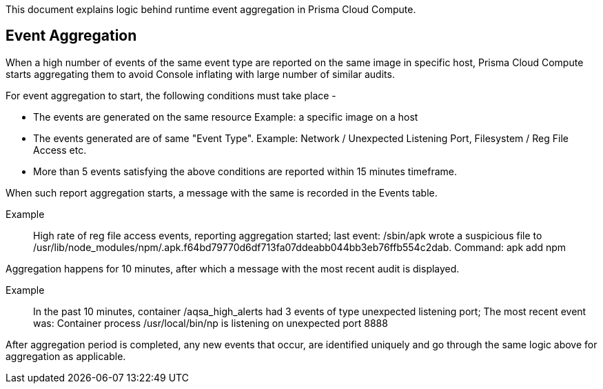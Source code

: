 This document explains logic behind runtime event aggregation in Prisma Cloud Compute. 

== Event Aggregation

When a high number of events of the same event type are reported on the same image in specific host, Prisma Cloud Compute starts aggregating them to avoid Console inflating with large number of similar audits. 

For event aggregation to start, the following conditions must take place - 

* The events are generated on the same resource Example: a specific image on a host
* The events generated are of same "Event Type". Example: Network / Unexpected Listening Port, Filesystem / Reg File Access etc.
* More than 5 events satisfying the above conditions are reported within 15 minutes timeframe.

When such report aggregation starts, a message with the same is recorded in the Events table.

Example:: High rate of reg file access events, reporting aggregation started; last event: /sbin/apk wrote a suspicious file to /usr/lib/node_modules/npm/.apk.f64bd79770d6df713fa07ddeabb044bb3eb76ffb554c2dab. Command: apk add npm

Aggregation happens for 10 minutes, after which a message with the most recent audit is displayed.

Example:: In the past 10 minutes, container /aqsa_high_alerts had 3 events of type unexpected listening port; The most recent event was: Container process /usr/local/bin/np is listening on unexpected port 8888

After aggregation period is completed, any new events that occur, are identified uniquely and go through the same logic above for aggregation as applicable. 

